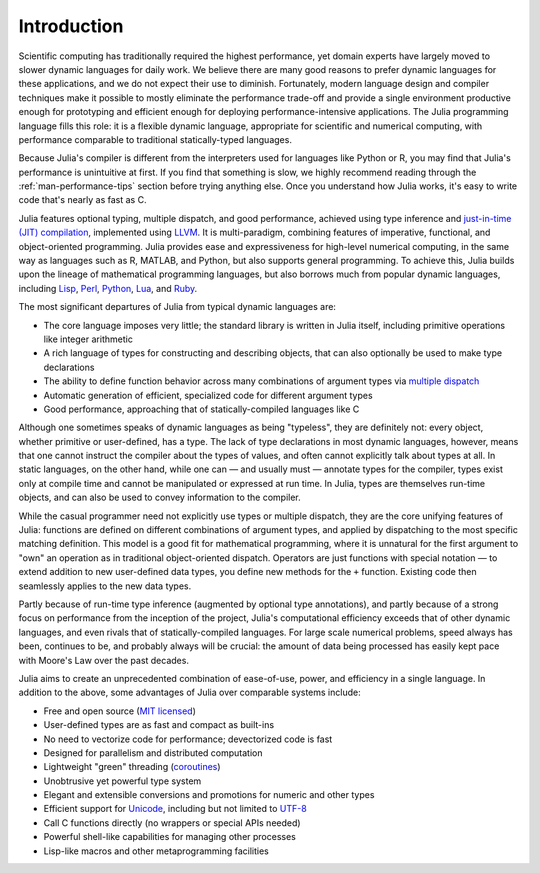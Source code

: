 .. _man-introduction:

**************
 Introduction
**************

Scientific computing has traditionally required the highest performance,
yet domain experts have largely moved to slower dynamic languages for
daily work. We believe there are many good reasons to prefer dynamic
languages for these applications, and we do not expect their use to
diminish. Fortunately, modern language design and compiler techniques
make it possible to mostly eliminate the performance trade-off and
provide a single environment productive enough for prototyping and
efficient enough for deploying performance-intensive applications. The
Julia programming language fills this role: it is a flexible dynamic
language, appropriate for scientific and numerical computing, with
performance comparable to traditional statically-typed languages.

Because Julia's compiler is different from the interpreters used
for languages like Python or R, you may find that Julia's performance
is unintuitive at first. If you find that something is slow, we highly
recommend reading through the :ref:`man-performance-tips`
section before trying anything else. Once you understand how Julia
works, it's easy to write code that's nearly as fast as C.

Julia features optional typing, multiple dispatch, and good
performance, achieved using type inference and `just-in-time (JIT)
compilation <http://en.wikipedia.org/wiki/Just-in-time_compilation>`_,
implemented using `LLVM
<http://en.wikipedia.org/wiki/Low_Level_Virtual_Machine>`_. It is
multi-paradigm, combining features of imperative, functional, and
object-oriented programming. Julia provides ease and expressiveness
for high-level numerical computing, in the same way as languages such
as R, MATLAB, and Python, but also supports general programming. To
achieve this, Julia builds upon the lineage of
mathematical programming languages, but also borrows much from popular
dynamic languages, including `Lisp
<http://en.wikipedia.org/wiki/Lisp_(programming_language)>`_, `Perl
<http://en.wikipedia.org/wiki/Perl_(programming_language)>`_, `Python
<http://en.wikipedia.org/wiki/Python_(programming_language)>`_, `Lua
<http://en.wikipedia.org/wiki/Lua_(programming_language)>`_, and `Ruby
<http://en.wikipedia.org/wiki/Ruby_(programming_language)>`_.

The most significant departures of Julia from typical dynamic languages
are:

-  The core language imposes very little; the standard library is
   written in Julia itself, including primitive operations like integer
   arithmetic
-  A rich language of types for constructing and describing objects,
   that can also optionally be used to make type declarations
-  The ability to define function behavior across many combinations of
   argument types via `multiple
   dispatch <http://en.wikipedia.org/wiki/Multiple_dispatch>`_
-  Automatic generation of efficient, specialized code for different
   argument types
-  Good performance, approaching that of statically-compiled languages
   like C

Although one sometimes speaks of dynamic languages as being "typeless",
they are definitely not: every object, whether primitive or
user-defined, has a type. The lack of type declarations in most dynamic
languages, however, means that one cannot instruct the compiler about
the types of values, and often cannot explicitly talk about types at
all. In static languages, on the other hand, while one can — and usually
must — annotate types for the compiler, types exist only at compile time
and cannot be manipulated or expressed at run time. In Julia, types are
themselves run-time objects, and can also be used to convey information
to the compiler.

While the casual programmer need not explicitly use types or multiple
dispatch, they are the core unifying features of Julia: functions are
defined on different combinations of argument types, and applied by
dispatching to the most specific matching definition. This model is a
good fit for mathematical programming, where it is unnatural for the
first argument to "own" an operation as in traditional object-oriented
dispatch. Operators are just functions with special notation — to extend
addition to new user-defined data types, you define new methods for the
``+`` function. Existing code then seamlessly applies to the new data
types.

Partly because of run-time type inference (augmented by optional type
annotations), and partly because of a strong focus on performance from
the inception of the project, Julia's computational efficiency exceeds
that of other dynamic languages, and even rivals that of
statically-compiled languages. For large scale numerical problems, speed
always has been, continues to be, and probably always will be crucial:
the amount of data being processed has easily kept pace with Moore's Law
over the past decades.

Julia aims to create an unprecedented combination of ease-of-use, power,
and efficiency in a single language. In addition to the above, some
advantages of Julia over comparable systems include:

-  Free and open source (`MIT
   licensed <https://github.com/JuliaLang/julia/blob/master/LICENSE.md>`_)
-  User-defined types are as fast and compact as built-ins
-  No need to vectorize code for performance; devectorized code is fast
-  Designed for parallelism and distributed computation
-  Lightweight "green" threading
   (`coroutines <http://en.wikipedia.org/wiki/Coroutine>`_)
-  Unobtrusive yet powerful type system
-  Elegant and extensible conversions and promotions for numeric and
   other types
-  Efficient support for
   `Unicode <http://en.wikipedia.org/wiki/Unicode>`_, including but not
   limited to `UTF-8 <http://en.wikipedia.org/wiki/UTF-8>`_
-  Call C functions directly (no wrappers or special APIs needed)
-  Powerful shell-like capabilities for managing other processes
-  Lisp-like macros and other metaprogramming facilities

